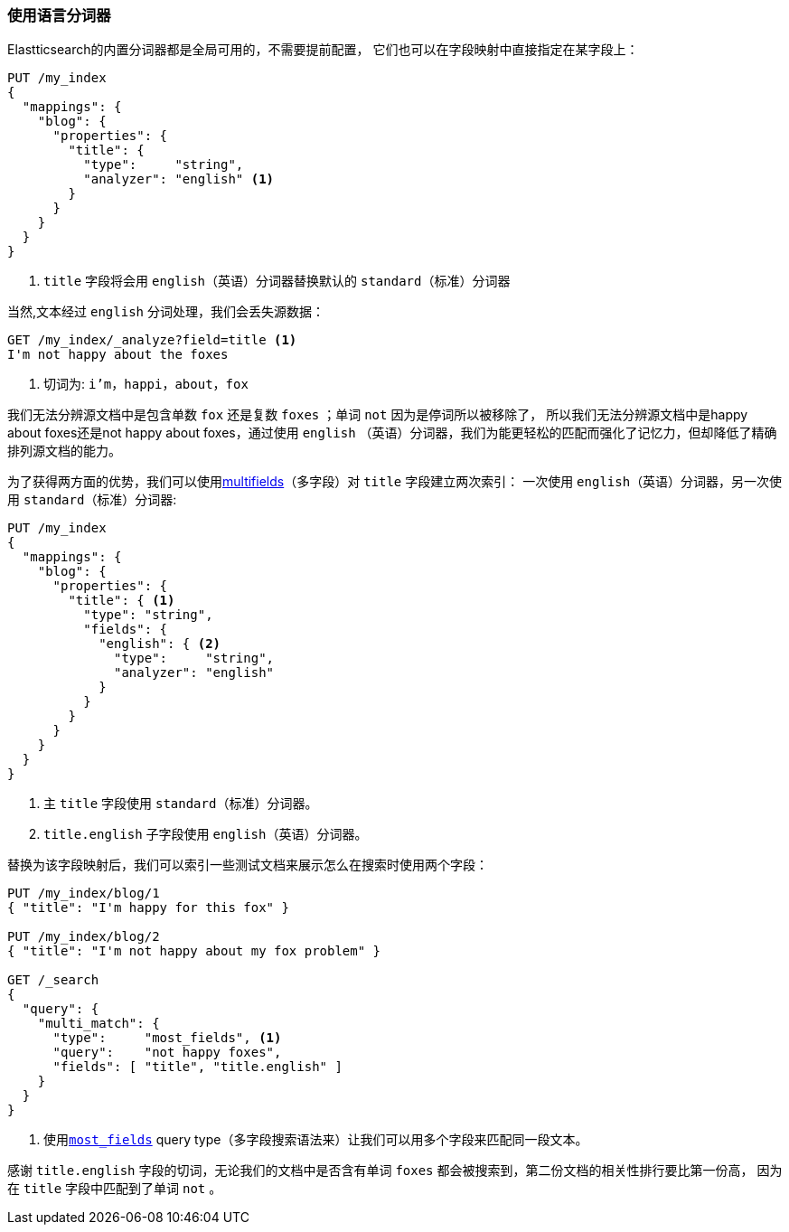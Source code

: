 [[using-language-analyzers]]
=== 使用语言分词器


Elastticsearch的内置分词器都是全局可用的，不需要提前配置，((("language analyzers", "using")))
它们也可以在字段映射中直接指定在某字段上：

[source,js]
--------------------------------------------------
PUT /my_index
{
  "mappings": {
    "blog": {
      "properties": {
        "title": {
          "type":     "string",
          "analyzer": "english" <1>
        }
      }
    }
  }
}
--------------------------------------------------

<1> `title` 字段将会用 `english`（英语）分词器替换默认的 `standard`（标准）分词器


当然,文本经过((("english analyzer", "information lost with"))) `english` 分词处理，我们会丢失源数据：

[source,js]
--------------------------------------------------
GET /my_index/_analyze?field=title <1>
I'm not happy about the foxes
--------------------------------------------------

<1> 切词为: `i'm`，`happi`，`about`，`fox`


我们无法分辨源文档中是包含单数 `fox` 还是复数 `foxes` ；单词 `not` 因为是停词所以被移除了，
所以我们无法分辨源文档中是happy about foxes还是not happy about foxes，通过使用 `english`
（英语）分词器，我们为能更轻松的匹配而强化了记忆力，但却降低了精确排列源文档的能力。



为了获得两方面的优势，我们可以使用<<multi-fields,multifields>>（多字段）对 `title` 字段建立两次索引：
一次使用((("multifields", "using to index a field with two different analyzers"))) `english`（英语）分词器，另一次使用 `standard`（标准）分词器:

[source,js]
--------------------------------------------------
PUT /my_index
{
  "mappings": {
    "blog": {
      "properties": {
        "title": { <1>
          "type": "string",
          "fields": {
            "english": { <2>
              "type":     "string",
              "analyzer": "english"
            }
          }
        }
      }
    }
  }
}
--------------------------------------------------
<1> 主 `title` 字段使用 `standard`（标准）分词器。
<2> `title.english` 子字段使用 `english`（英语）分词器。


替换为该字段映射后，我们可以索引一些测试文档来展示怎么在搜索时使用两个字段：

[source,js]
--------------------------------------------------
PUT /my_index/blog/1
{ "title": "I'm happy for this fox" }

PUT /my_index/blog/2
{ "title": "I'm not happy about my fox problem" }

GET /_search
{
  "query": {
    "multi_match": {
      "type":     "most_fields", <1>
      "query":    "not happy foxes",
      "fields": [ "title", "title.english" ]
    }
  }
}
--------------------------------------------------

<1> 使用<<most-fields,`most_fields`>> query type（多字段搜索语法来）让我们可以用多个字段来匹配同一段文本。


感谢 `title.english` 字段的切词，无论我们的文档中是否含有单词 `foxes` 都会被搜索到，第二份文档的相关性排行要比第一份高，
因为在 `title` 字段中匹配到了单词 `not` 。
